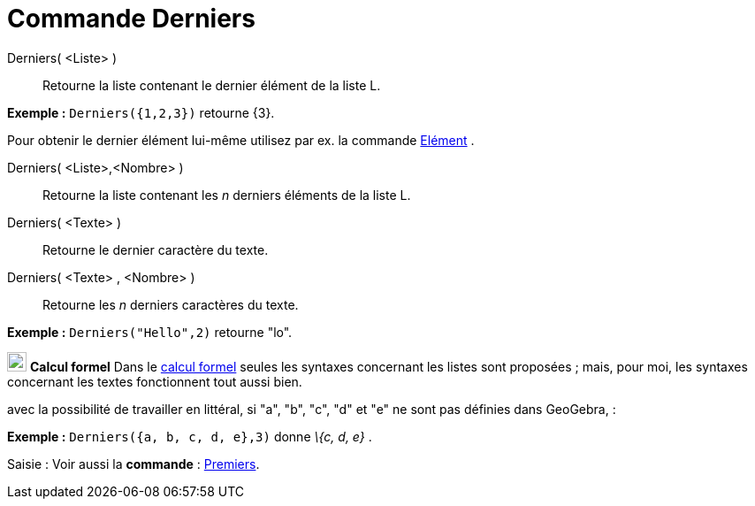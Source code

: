 = Commande Derniers
:page-en: commands/Last
ifdef::env-github[:imagesdir: /fr/modules/ROOT/assets/images]

Derniers( <Liste> )::
  Retourne la liste contenant le dernier élément de la liste L.

[EXAMPLE]
====

*Exemple :* `++Derniers({1,2,3})++` retourne \{3}.

====

Pour obtenir le dernier élément lui-même utilisez par ex. la commande xref:/commands/Elément.adoc[Elément] .

Derniers( <Liste>,<Nombre> )::
  Retourne la liste contenant les _n_ derniers éléments de la liste L.

Derniers( <Texte> )::
  Retourne le dernier caractère du texte.

Derniers( <Texte> , <Nombre> )::
  Retourne les _n_ derniers caractères du texte.

[EXAMPLE]
====

*Exemple :* `++Derniers("Hello",2)++` retourne "lo".

====

image:View-cas24.png[View-cas24.png,width=22,height=22] *Calcul formel* Dans le xref:/Calcul_formel.adoc[calcul formel]
seules les syntaxes concernant les listes sont proposées ; mais, pour moi, les syntaxes concernant les textes
fonctionnent tout aussi bien.

avec la possibilité de travailler en littéral, si "a", "b", "c", "d" et "e" ne sont pas définies dans GeoGebra, :

[EXAMPLE]
====

*Exemple :* `++Derniers({a, b, c, d, e},3)++` donne _\{c, d, e}_ .

====

[.kcode]#Saisie :# Voir aussi la *commande* : xref:/commands/Premiers.adoc[Premiers].
